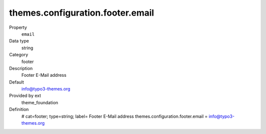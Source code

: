 themes.configuration.footer.email
---------------------------------

.. ..................................
.. container:: table-row dl-horizontal panel panel-default constants theme_foundation cat_footer

	Property
		``email``

	Data type
		string

	Category
		footer

	Description
		Footer E-Mail address

	Default
		info@typo3-themes.org

	Provided by ext
		theme_foundation

	Definition
		# cat=footer; type=string; label= Footer E-Mail address
		themes.configuration.footer.email = info@typo3-themes.org